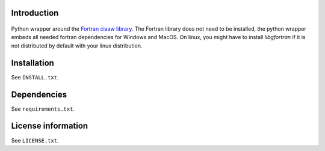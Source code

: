 Introduction
==============

 .. readme_inclusion_start

Python wrapper around the
`Fortran ciaaw library <https://milanskocic.github.io/ciaaw/index.html>`_.
The Fortran library does not need to be installed, the python wrapper embeds all needed fortran dependencies
for Windows and MacOS.
On linux, you might have to install `libgfortran` if it is not distributed by default with your linux distribution. 

.. readme_inclusion_end 


Installation
===================
See  ``INSTALL.txt``.

Dependencies
================

See ``requirements.txt``.


License information
===========================
See ``LICENSE.txt``.
